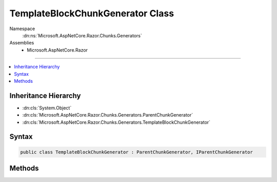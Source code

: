

TemplateBlockChunkGenerator Class
=================================





Namespace
    :dn:ns:`Microsoft.AspNetCore.Razor.Chunks.Generators`
Assemblies
    * Microsoft.AspNetCore.Razor

----

.. contents::
   :local:



Inheritance Hierarchy
---------------------


* :dn:cls:`System.Object`
* :dn:cls:`Microsoft.AspNetCore.Razor.Chunks.Generators.ParentChunkGenerator`
* :dn:cls:`Microsoft.AspNetCore.Razor.Chunks.Generators.TemplateBlockChunkGenerator`








Syntax
------

.. code-block:: csharp

    public class TemplateBlockChunkGenerator : ParentChunkGenerator, IParentChunkGenerator








.. dn:class:: Microsoft.AspNetCore.Razor.Chunks.Generators.TemplateBlockChunkGenerator
    :hidden:

.. dn:class:: Microsoft.AspNetCore.Razor.Chunks.Generators.TemplateBlockChunkGenerator

Methods
-------

.. dn:class:: Microsoft.AspNetCore.Razor.Chunks.Generators.TemplateBlockChunkGenerator
    :noindex:
    :hidden:

    
    .. dn:method:: Microsoft.AspNetCore.Razor.Chunks.Generators.TemplateBlockChunkGenerator.GenerateEndParentChunk(Microsoft.AspNetCore.Razor.Parser.SyntaxTree.Block, Microsoft.AspNetCore.Razor.Chunks.Generators.ChunkGeneratorContext)
    
        
    
        
        :type target: Microsoft.AspNetCore.Razor.Parser.SyntaxTree.Block
    
        
        :type context: Microsoft.AspNetCore.Razor.Chunks.Generators.ChunkGeneratorContext
    
        
        .. code-block:: csharp
    
            public override void GenerateEndParentChunk(Block target, ChunkGeneratorContext context)
    
    .. dn:method:: Microsoft.AspNetCore.Razor.Chunks.Generators.TemplateBlockChunkGenerator.GenerateStartParentChunk(Microsoft.AspNetCore.Razor.Parser.SyntaxTree.Block, Microsoft.AspNetCore.Razor.Chunks.Generators.ChunkGeneratorContext)
    
        
    
        
        :type target: Microsoft.AspNetCore.Razor.Parser.SyntaxTree.Block
    
        
        :type context: Microsoft.AspNetCore.Razor.Chunks.Generators.ChunkGeneratorContext
    
        
        .. code-block:: csharp
    
            public override void GenerateStartParentChunk(Block target, ChunkGeneratorContext context)
    

